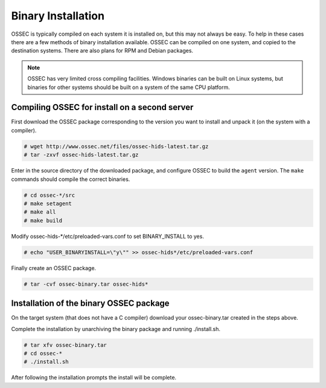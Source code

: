 .. _manual-install-binary:

Binary Installation 
===================

OSSEC is typically compiled on each system it is installed on, but this may not always be easy. 
To help in these cases there are a few methods of binary installation available. OSSEC can be 
compiled on one system, and copied to the destination systems. There are also plans for RPM and 
Debian packages.


.. note:: 

    OSSEC has very limited cross compiling facilities. Windows binaries can be built on Linux systems, 
    but binaries for other systems should be built on a system of the same CPU platform.

.. _manual-install-binary-build: 

Compiling OSSEC for install on a second server 
----------------------------------------------

First download the OSSEC package corresponding to the version you want to 
install and unpack it (on the system with a compiler).

.. code-block:: console 

    # wget http://www.ossec.net/files/ossec-hids-latest.tar.gz  
    # tar -zxvf ossec-hids-latest.tar.gz 

    
Enter in the source directory of the downloaded package, and configure OSSEC to build the ``agent`` version.
The ``make`` commands should compile the correct binaries.

.. code-block:: console 

    # cd ossec-*/src
    # make setagent
    # make all
    # make build

Modify ossec-hids-*/etc/preloaded-vars.conf to set BINARY_INSTALL to yes. 

.. code-block:: console 

    # echo "USER_BINARYINSTALL=\"y\"" >> ossec-hids*/etc/preloaded-vars.conf

Finally create an OSSEC package.

.. code-block:: console 

    # tar -cvf ossec-binary.tar ossec-hids*

.. _manual-install-binary-install: 

Installation of the binary OSSEC package 
----------------------------------------

On the target system (that does not have a C compiler) download your ossec-binary.tar 
created in the steps above. 

Complete the installation by unarchiving the binary package and running ./install.sh. 

.. code-block:: console 

    # tar xfv ossec-binary.tar
    # cd ossec-* 
    # ./install.sh 

After following the installation prompts the install will be complete.  



